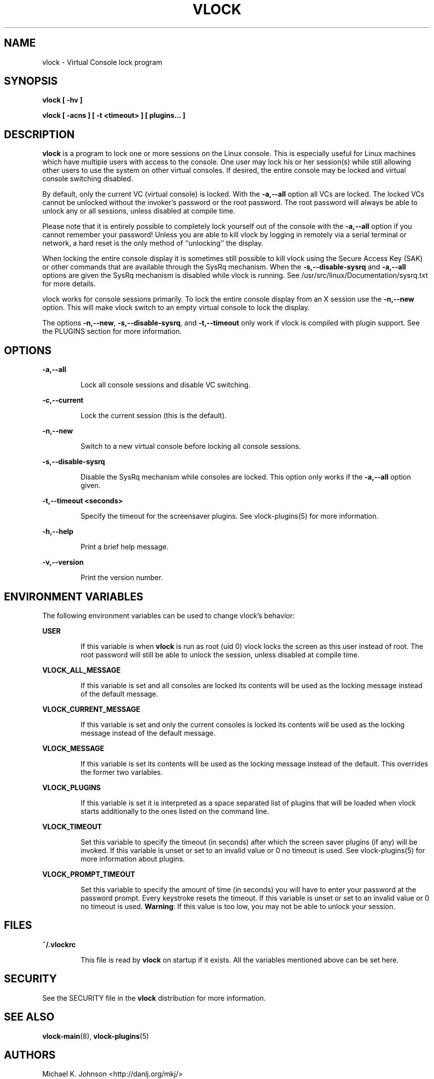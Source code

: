 .TH VLOCK 1 "28 July 2007" "Linux" "Linux User's Manual"
.SH NAME
vlock \- Virtual Console lock program
.SH SYNOPSIS
.B vlock [ -hv ]
.PP
.B vlock [ -acns ] [ -t <timeout> ] [ plugins... ]
.SH DESCRIPTION
.B vlock
is a program to lock one or more sessions on the Linux console.  This is
especially useful for Linux machines which have multiple users with access
to the console.  One user may lock his or her session(s) while still allowing
other users to use the system on other virtual consoles.  If desired, the
entire console may be locked and virtual console switching disabled.
.PP
By default, only the current VC (virtual console) is locked.  With the
\fB-a,--all\fR option all VCs are locked.  The locked VCs cannot be unlocked
without the invoker's password or the root password.  The root password will
always be able to unlock any or all sessions, unless disabled at compile time.
.PP
Please note that it is entirely possible to completely lock yourself out of the
console with the \fB-a,--all\fR option if you cannot remember your password!
Unless you are able to kill vlock by logging in remotely via a serial terminal
or network, a hard reset is the only method of ``unlocking'' the display.
.PP
When locking the entire console display it is sometimes still possible to kill
vlock using the Secure Access Key (SAK) or other commands that are available
through the SysRq mechanism.  When the \fB-s,--disable-sysrq\fR and
\fB-a,--all\fR options are given the SysRq mechanism is disabled while vlock is
running.  See /usr/src/linux/Documentation/sysrq.txt for more details.
.PP
vlock works for console sessions primarily.  To lock the entire console display
from an X session use the \fB-n,--new\fR option.  This will make vlock switch
to an empty virtual console to lock the display. 
.PP
The options \fB-n,--new\fR, \fB-s,--disable-sysrq\fR, and \fB-t,--timeout\fR
only work if vlock is compiled with plugin support.  See the PLUGINS section
for more information.
.SH OPTIONS
.B -a,--all
.IP
Lock all console sessions and disable VC switching.
.PP
.B -c,--current
.IP
Lock the current session (this is the default).
.PP
.B -n,--new
.IP
Switch to a new virtual console before locking all console sessions.
.PP
.B -s,--disable-sysrq
.IP
Disable the SysRq mechanism while consoles are locked.  This option only works
if the \fB-a,--all\fR option given.
.PP
.B -t,--timeout <seconds>
.IP
Specify the timeout for the screensaver plugins.  See vlock-plugins(5) for more
information.
.PP
.B -h,--help
.IP
Print a brief help message.
.PP
.B -v,--version
.IP
Print the version number.
.PP
.SH "ENVIRONMENT VARIABLES"
The following environment variables can be used to change vlock's behavior:
.PP
.B USER
.IP
If this variable is when \fBvlock\fR is run as root (uid 0) vlock locks the
screen as this user instead of root.  The root password will still be able to
unlock the session, unless disabled at compile time.
.PP
.B VLOCK_ALL_MESSAGE
.IP
If this variable is set and all consoles are locked its contents will be used
as the locking message instead of the default message.
.PP
.B VLOCK_CURRENT_MESSAGE
.IP
If this variable is set and only the current consoles is locked its contents
will be used as the locking message instead of the default message.
.PP
.B VLOCK_MESSAGE
.IP
If this variable is set its contents will be used as the locking message
instead of the default.  This overrides the former two variables.
.PP
.B VLOCK_PLUGINS
.IP
If this variable is set it is interpreted as a space separated list of plugins
that will be loaded when vlock starts additionally to the ones listed on the
command line.
.PP
.B VLOCK_TIMEOUT
.IP
Set this variable to specify the timeout (in seconds) after which the screen
saver plugins (if any) will be invoked.  If this variable is unset or set to an
invalid value or 0 no timeout is used.  See vlock-plugins(5) for more
information about plugins.
.PP
.B VLOCK_PROMPT_TIMEOUT
.IP
Set this variable to specify the amount of time (in seconds) you will
have to enter your password at the password prompt.  Every keystroke
resets the timeout.  If this variable is unset or set to an invalid
value or 0 no timeout is used.  \fBWarning\fR: If this value is too
low, you may not be able to unlock your session.
.PP
.SH FILES
.B ~/.vlockrc
.IP
This file is read by \fBvlock\fR on startup if it exists.  All the variables
mentioned above can be set here.
.SH SECURITY
See the SECURITY file in the \fBvlock\fR distribution for more information.
.PP
.SH "SEE ALSO"
.BR vlock-main (8),
.BR vlock-plugins (5)
.SH AUTHORS
Michael K. Johnson <http://danlj.org/mkj/>
.PP
Frank Benkstein <frank-vlock@benkstein.net>
